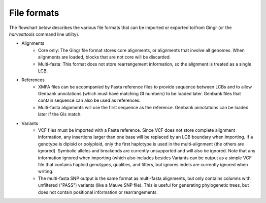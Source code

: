 File formats
============

The flowchart below describes the various file formats that can be imported or
exported to/from Gingr (or the `harvesttools` command line utility).

.. image:: flowchart.png

* Alignments
	* Core only: The Gingr file format stores core alignments, or alignments that involve all genomes. When alignments are loaded, blocks that are not core will be discarded.
	* Multi-fasta: This format does not store rearrangement information, so the alignment is treated as a single LCB.
* References
	* XMFA files can be accompanied by Fasta reference files to provide sequence between LCBs and to allow Genbank annotations (which must have matching GI numbers) to be loaded later. Genbank files that contain sequence can also be used as references.
	* Multi-fasta alignments will use the first sequence as the reference. Genbank annotations can be loaded later if the GIs match.
* Variants
	* VCF files must be imported with a Fasta reference. Since VCF does not store complete alignment information, any insertions larger than one base will be replaced by an LCB boundary when importing. If a genotype is diploid or polyploid, only the first haplotype is used in the multi-alignment (the others are ignored). Symbolic alleles and breakends are currently unsupported and will also be ignored. Note that any information ignored when importing (which also includes  besides Variants can be output as a simple VCF file that contains haploid genotypes, qualities, and filters, but ignores indels are currently ignored when writing.
	* The multi-fasta SNP output is the same format as multi-fasta alignments, but only contains columns with unfiltered ("PASS") variants (like a Mauve SNP file). This is useful for generating phylogenetic trees, but does not contain positional information or rearrangements.
